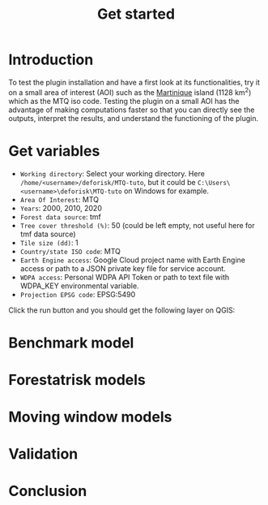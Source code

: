 #+title: Get started
#+author: Ghislain Vieilledent
#+options: title:t author:nil date:nil ^:{} toc:nil num:nil H:4

#+begin_export rst
..
    This get_started.rst file is automatically generated. Please do not
    modify it. If you want to make changes to this file, modify the
    get_started.org source file directly.
#+end_export

* Introduction

To test the plugin installation and have a first look at its functionalities, try it on a small area of interest (AOI) such as the [[https://en.wikipedia.org/wiki/Martinique][Martinique]] island (1128 km^{2}) which as the MTQ iso code. Testing the plugin on a small AOI has the advantage of making computations faster so that you can directly see the outputs, interpret the results, and understand the functioning of the plugin.

* Get variables

#+attr_rst: :alt MTQ variables
[[file:_static/interface_MTQ-tuto.png]]

- ~Working directory~: Select your working directory. Here ~/home/<username>/deforisk/MTQ-tuto~, but it could be ~C:\Users\<username>\deforisk\MTQ-tuto~ on Windows for example.
- ~Area Of Interest~: MTQ
- ~Years~: 2000, 2010, 2020
- ~Forest data source~: tmf
- ~Tree cover threshold (%)~: 50 (could be left empty, not useful here for tmf data source) 
- ~Tile size (dd)~: 1
- ~Country/state ISO code~: MTQ 
- ~Earth Engine access~: Google Cloud project name with Earth Engine access or path to a JSON private key file for service account.
- ~WDPA access~: Personal WDPA API Token or path to text file with WDPA_KEY environmental variable.
- ~Projection EPSG code~: EPSG:5490

Click the run button and you should get the following layer on QGIS:

#+attr_rst: :width 650px :alt QGIS variables
[[file:_static/qgis-variables.png]]

* Benchmark model

* Forestatrisk models

* Moving window models

* Validation

* Conclusion
